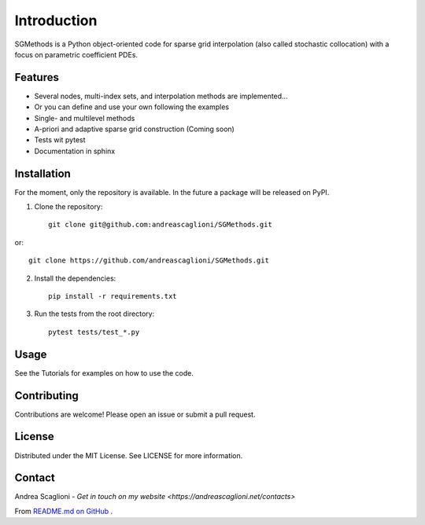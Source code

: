 Introduction
============
SGMethods is a Python object-oriented code for sparse grid interpolation (also
called stochastic collocation) with a focus on parametric coefficient PDEs.

Features
---------------------
* Several nodes, multi-index sets, and interpolation methods are implemented...
* Or you can define and use your own following the examples
* Single- and multilevel methods
* A-priori and adaptive sparse grid construction (Coming soon)
* Tests wit pytest
* Documentation in sphinx

Installation
------------
For the moment, only the repository is available. In the future a package will
be released on PyPI.

1. Clone the repository::

    git clone git@github.com:andreascaglioni/SGMethods.git

or::

    git clone https://github.com/andreascaglioni/SGMethods.git

2. Install the dependencies::

    pip install -r requirements.txt

3. Run the tests from the root directory::

    pytest tests/test_*.py

Usage
-----
See the Tutorials for examples on how to use the code.

Contributing
------------
Contributions are welcome! Please open an issue or submit a pull request.

License
-------
Distributed under the MIT License. See LICENSE for more information.

Contact
-------
Andrea Scaglioni - 
`Get in touch on my website <https://andreascaglioni.net/contacts>`


From
`README.md on GitHub <https://github.com/andreascaglioni/SGMethods>`_ .